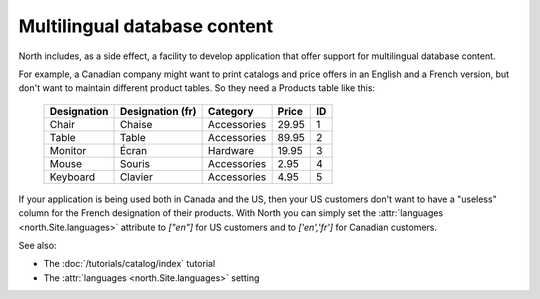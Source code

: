 .. _mldbc:

=============================
Multilingual database content
=============================

North includes, as a side effect, a 
facility to develop application that offer 
support for multilingual database content.

For example, a Canadian company 
might want to print catalogs and price offers in an 
English and a French version, 
but don't want to maintain different product tables. 
So they need a Products table like this:

  +--------------+------------------+-------------+-------+----+
  | Designation  | Designation (fr) | Category    | Price | ID |
  +==============+==================+=============+=======+====+
  | Chair        | Chaise           | Accessories | 29.95 | 1  |
  +--------------+------------------+-------------+-------+----+
  | Table        | Table            | Accessories | 89.95 | 2  |
  +--------------+------------------+-------------+-------+----+
  | Monitor      | Écran            | Hardware    | 19.95 | 3  |
  +--------------+------------------+-------------+-------+----+
  | Mouse        | Souris           | Accessories |  2.95 | 4  |
  +--------------+------------------+-------------+-------+----+
  | Keyboard     | Clavier          | Accessories |  4.95 | 5  |
  +--------------+------------------+-------------+-------+----+

If your application is being used both in Canada and the US, 
then your US customers don't want to have a "useless" column for the 
French designation of their products. With North you can simply set 
the :attr:`languages <north.Site.languages>` attribute 
to `["en"]` for US customers and to `['en','fr']` 
for Canadian customers.

See also:

- The :doc:`/tutorials/catalog/index` tutorial
- The :attr:`languages <north.Site.languages>` setting
